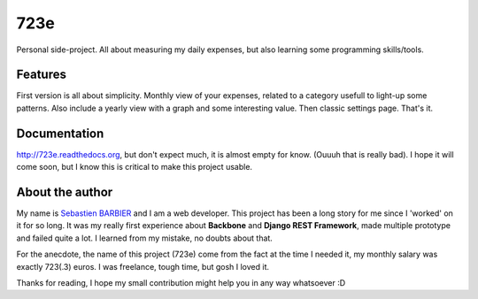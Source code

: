 723e
====

Personal side-project. All about measuring my daily expenses, but also learning some
programming skills/tools.

Features
--------

First version is all about simplicity. Monthly view of your expenses, related to a
category usefull to light-up some patterns. Also include a yearly view with a graph and
some interesting value. Then classic settings page. That's it.

Documentation
-------------

.. image:: https://readthedocs.org/projects/723e/badge/?version=latest
	:target: https://readthedocs.org/projects/723e/?badge=latest
	:alt: Documentation Status

`http://723e.readthedocs.org <http://723e.readthedocs.org>`_, but don't expect much, it is 
almost empty for know. (Ouuuh that is really bad). I hope it will come soon, but I know this is critical to make
this project usable.

About the author
----------------

My name is `Sebastien BARBIER <http://www.sebastienbarbier.com>`_ and I am a web developer. This project has been a long story
for me since I 'worked' on it for so long. It was my really first
experience about **Backbone** and **Django REST Framework**, made multiple prototype and 
failed quite a lot. I learned from my mistake, no doubts about that.

For the anecdote, the name of this project (723e) come from the fact at the time I needed it, my monthly
salary was exactly 723(.3) euros. I was freelance, tough time, but gosh I loved it.

Thanks for reading, I hope my small contribution might help you in any way whatsoever :D